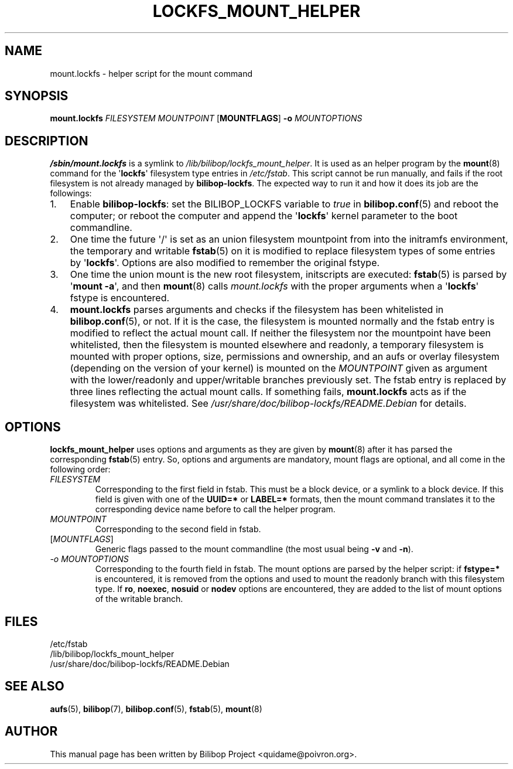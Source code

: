 .TH LOCKFS_MOUNT_HELPER 8 2015\-07\-14 bilibop "System Administration"

.SH NAME
mount.lockfs \- helper script for the mount command

.SH SYNOPSIS
.B mount.lockfs
.I FILESYSTEM
.I MOUNTPOINT
.RB [ MOUNTFLAGS ]
.B \-o
.I MOUNTOPTIONS

.SH DESCRIPTION
.B /sbin/mount.lockfs
is a symlink to
.IR /lib/bilibop/lockfs_mount_helper .
It is used as an helper program by the
.BR mount (8)
command for the
.RB \(aq lockfs \(aq
filesystem type entries in
.IR /etc/fstab .
This script cannot be run manually, and fails if the root filesystem is not
already managed by
.BR bilibop-lockfs .
The expected way to run it and how it does its job are the followings:
.IP 1. 3
Enable
.BR bilibop\-lockfs :
set the BILIBOP_LOCKFS variable to
.I true
in
.BR bilibop.conf (5)
and reboot the computer; or reboot the computer and append the
.RB \(aq lockfs \(aq
kernel parameter to the boot commandline.
.IP 2.
One time the future \(aq/\(aq is set as an union filesystem
mountpoint from into the initramfs environment, the temporary and writable
.BR fstab (5)
on it is modified to replace filesystem types of some entries by
.RB \(aq lockfs \(aq.
Options are also modified to remember the original fstype.
.IP 3.
One time the union mount is the new root filesystem, initscripts are
executed:
.BR fstab (5)
is parsed by
.RB \(aq mount
.BR \-a \(aq,
and then
.BR mount (8)
calls
.I mount.lockfs
with the proper arguments when a
.RB \(aq lockfs \(aq
fstype is encountered.
.IP 4.
.B mount.lockfs
parses arguments and checks if the filesystem has been whitelisted in
.BR bilibop.conf (5),
or not. If it is the case, the filesystem is mounted normally and the
fstab entry is modified to reflect the actual mount call. If neither
the filesystem nor the mountpoint have been whitelisted, then the
filesystem is mounted elsewhere and readonly, a temporary filesystem
is mounted with proper options, size, permissions and ownership, and an
aufs or overlay filesystem (depending on the version of your kernel) is
mounted on the
.I MOUNTPOINT
given as argument with the lower/readonly and upper/writable branches
previously set. The fstab entry is replaced by three lines reflecting
the actual mount calls. If something fails,
.B mount.lockfs
acts as if the filesystem was whitelisted. See
.I /usr/share/doc/bilibop\-lockfs/README.Debian
for details.

.SH OPTIONS
.B lockfs_mount_helper
uses options and arguments as they are given by
.BR mount (8)
after it has parsed the corresponding
.BR fstab (5)
entry. So, options and arguments are mandatory, mount flags are optional,
and all come in the following order:
.TP
.I FILESYSTEM
Corresponding to the first field in fstab. This must be a block device,
or a symlink to a block device. If this field is given with one of the
.B UUID=*
or
.B LABEL=*
formats, then the mount command translates it to the corresponding device
name before to call the helper program.
.TP
.I MOUNTPOINT
Corresponding to the second field in fstab.
.TP
.RI [ MOUNTFLAGS ]
Generic flags passed to the mount commandline (the most usual being
.B \-v
and
.BR \-n ).
.TP
.I \-o MOUNTOPTIONS
Corresponding to the fourth field in fstab. The mount options are parsed
by the helper script: if
.B fstype=*
is encountered, it is removed from the options and used to mount the
readonly branch with this filesystem type. If
.BR ro ,
.BR noexec ,
.B nosuid
or
.B nodev
options are encountered, they are added to the list of mount options of
the writable branch.

.SH FILES
/etc/fstab
.br
/lib/bilibop/lockfs_mount_helper
.br
/usr/share/doc/bilibop\-lockfs/README.Debian

.SH SEE ALSO
.BR aufs (5),
.BR bilibop (7),
.BR bilibop.conf (5),
.BR fstab (5),
.BR mount (8)

.SH AUTHOR
This manual page has been written by Bilibop Project <quidame@poivron.org>.
